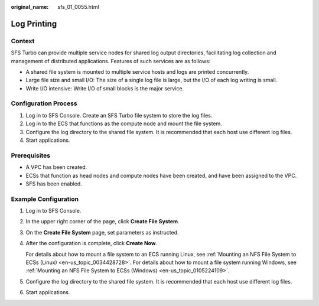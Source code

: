 :original_name: sfs_01_0055.html

.. _sfs_01_0055:

Log Printing
============

Context
-------

SFS Turbo can provide multiple service nodes for shared log output directories, facilitating log collection and management of distributed applications. Features of such services are as follows:

-  A shared file system is mounted to multiple service hosts and logs are printed concurrently.
-  Large file size and small I/O: The size of a single log file is large, but the I/O of each log writing is small.
-  Write I/O intensive: Write I/O of small blocks is the major service.

Configuration Process
---------------------

#. Log in to SFS Console. Create an SFS Turbo file system to store the log files.
#. Log in to the ECS that functions as the compute node and mount the file system.
#. Configure the log directory to the shared file system. It is recommended that each host use different log files.
#. Start applications.

Prerequisites
-------------

-  A VPC has been created.
-  ECSs that function as head nodes and compute nodes have been created, and have been assigned to the VPC.
-  SFS has been enabled.

Example Configuration
---------------------

#. Log in to SFS Console.

#. In the upper right corner of the page, click **Create File System**.

#. On the **Create File System** page, set parameters as instructed.

#. After the configuration is complete, click **Create Now**.

   For details about how to mount a file system to an ECS running Linux, see :ref:`Mounting an NFS File System to ECSs (Linux) <en-us_topic_0034428728>`. For details about how to mount a file system running Windows, see :ref:`Mounting an NFS File System to ECSs (Windows) <en-us_topic_0105224109>`.

#. Configure the log directory to the shared file system. It is recommended that each host use different log files.

#. Start applications.
